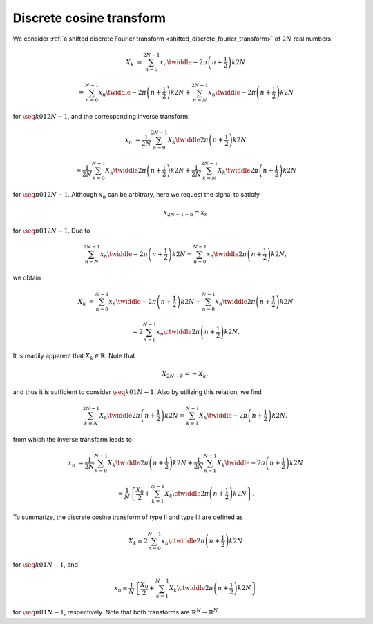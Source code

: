 
.. _discrete_cosine_transform:

#########################
Discrete cosine transform
#########################

We consider :ref:`a shifted discrete Fourier transform <shifted_discrete_fourier_transform>` of :math:`2 N` real numbers:

.. math::

    X_k
    &
    =
    \sum_{n = 0}^{2 N - 1}
    x_n
    \twiddle{- 2 \pi}{\left( n + \frac{1}{2} \right) k}{2 N}

    &
    =
    \sum_{n = 0}^{N - 1}
    x_n
    \twiddle{- 2 \pi}{\left( n + \frac{1}{2} \right) k}{2 N}
    +
    \sum_{n = N}^{2 N - 1}
    x_n
    \twiddle{- 2 \pi}{\left( n + \frac{1}{2} \right) k}{2 N}

for :math:`\seq{k}{0}{1}{2 N - 1}`, and the corresponding inverse transform:

.. math::

    x_n
    &
    =
    \frac{1}{2 N}
    \sum_{k = 0}^{2 N - 1}
    X_k
    \twiddle{2 \pi}{\left( n + \frac{1}{2} \right) k}{2 N}

    &
    =
    \frac{1}{2 N}
    \sum_{k = 0}^{N - 1}
    X_k
    \twiddle{2 \pi}{\left( n + \frac{1}{2} \right) k}{2 N}
    +
    \frac{1}{2 N}
    \sum_{k = N}^{2 N - 1}
    X_k
    \twiddle{2 \pi}{\left( n + \frac{1}{2} \right) k}{2 N}

for :math:`\seq{n}{0}{1}{2 N - 1}`.
Although :math:`x_n` can be arbitrary, here we request the signal to satisfy

.. math::

    x_{2 N - 1 - n}
    =
    x_n

for :math:`\seq{n}{0}{1}{2 N - 1}`.
Due to

.. math::

    \sum_{n = N}^{2 N - 1}
    x_n
    \twiddle{- 2 \pi}{\left( n + \frac{1}{2} \right) k}{2 N}
    =
    \sum_{n = 0}^{N - 1}
    x_n
    \twiddle{2 \pi}{\left( n + \frac{1}{2} \right) k}{2 N},

.. derivation_disclosure::

    With :math:`m = 2 N - 1 - n`, we have

    .. math::

        \sum_{m = N - 1}^{0}
        x_{2 N - 1 - m}
        \twiddle{- 2 \pi}{\left( 2 N - 1 - m + \frac{1}{2} \right) k}{2 N}
        &
        =
        \sum_{n = 0}^{N - 1}
        x_n
        \exp \left( - 2 \pi k I \right)
        \twiddle{2 \pi}{\left( n + \frac{1}{2} \right) k}{2 N}

        &
        =
        \sum_{n = 0}^{N - 1}
        x_n
        \twiddle{2 \pi}{\left( n + \frac{1}{2} \right) k}{2 N}.

we obtain

.. math::

    X_k
    &
    =
    \sum_{n = 0}^{N - 1}
    x_n
    \twiddle{- 2 \pi}{\left( n + \frac{1}{2} \right) k}{2 N}
    +
    \sum_{n = 0}^{N - 1}
    x_n
    \twiddle{2 \pi}{\left( n + \frac{1}{2} \right) k}{2 N}

    &
    =
    2
    \sum_{n = 0}^{N - 1}
    x_n
    \ctwiddle{2 \pi}{\left( n + \frac{1}{2} \right) k}{2 N}.

It is readily apparent that :math:`X_k \in \mathbb{R}`.
Note that

.. math::

    X_{2 N - k}
    =
    -
    X_k,

.. derivation_disclosure::

    .. math::

        X_{2 N - k}
        &
        =
        2
        \sum_{n = 0}^{N - 1}
        x_n
        \ctwiddle{2 \pi}{\left( n + \frac{1}{2} \right) \left( 2 N - k \right)}{2 N}

        &
        =
        2
        \sum_{n = 0}^{N - 1}
        x_n
        \cos
        \left(
            \pi \left( 2 n + 1 \right)
            -
            2 \pi \frac{\left( n + \frac{1}{2} \right) k}{2 N}
        \right)

        &
        =
        -
        2
        \sum_{n = 0}^{N - 1}
        x_n
        \ctwiddle{2 \pi}{\left( n + \frac{1}{2} \right) k}{2 N}

        &
        =
        -
        X_k.

and thus it is sufficient to consider :math:`\seq{k}{0}{1}{N - 1}`.
Also by utilizing this relation, we find

.. math::

    \sum_{k = N}^{2 N - 1}
    X_k
    \twiddle{2 \pi}{\left( n + \frac{1}{2} \right) k}{2 N}
    =
    \sum_{k = 1}^{N - 1}
    X_k
    \twiddle{- 2 \pi}{\left( n + \frac{1}{2} \right) k}{2 N},

.. derivation_disclosure::

    Assigning :math:`k \leftarrow 2 N - k` to the relation of the discrete cosine transform (type II) yields

    .. math::

        \sum_{k = N}^{2 N - 1}
        X_k
        \twiddle{2 \pi}{\left( n + \frac{1}{2} \right) k}{2 N}
        &
        =
        -
        \sum_{k = N}^{2 N - 1}
        X_{2 N - k}
        \twiddle{2 \pi}{\left( n + \frac{1}{2} \right) k}{2 N}

        &
        =
        -
        \sum_{l = N}^{1}
        X_l
        \twiddle{2 \pi}{\left( n + \frac{1}{2} \right) \left( 2 N - l \right)}{2 N}
        \,\,
        \left( l \equiv 2 N - k \right)

        &
        =
        -
        \sum_{k = 1}^{N}
        X_k
        \exp \left\{ \pi \left( 2 n + 1 \right) I \right\}
        \twiddle{- 2 \pi}{\left( n + \frac{1}{2} \right) k}{2 N}

        &
        =
        \sum_{k = 1}^{N}
        X_k
        \twiddle{- 2 \pi}{\left( n + \frac{1}{2} \right) k}{2 N}
        \,\,
        \left( \because \exp \left\{ \pi \left( 2 n + 1 \right) I \right\} = -1 \right)

        &
        =
        \sum_{k = 1}^{N - 1}
        X_k
        \twiddle{- 2 \pi}{\left( n + \frac{1}{2} \right) k}{2 N}
        \,\,
        \left( \because X_N = 0 \right).

from which the inverse transform leads to

.. math::

    x_n
    &
    =
    \frac{1}{2 N}
    \sum_{k = 0}^{N - 1}
    X_k
    \twiddle{2 \pi}{\left( n + \frac{1}{2} \right) k}{2 N}
    +
    \frac{1}{2 N}
    \sum_{k = 1}^{N - 1}
    X_k
    \twiddle{- 2 \pi}{\left( n + \frac{1}{2} \right) k}{2 N}

    &
    =
    \frac{1}{N}
    \left\{
        \frac{X_0}{2}
        +
        \sum_{k = 1}^{N - 1}
        X_k
        \ctwiddle{2 \pi}{\left( n + \frac{1}{2} \right) k}{2 N}
    \right\}.

To summarize, the discrete cosine transform of type II and type III are defined as

.. math::

    X_k
    \equiv
    2
    \sum_{n = 0}^{N - 1}
    x_n
    \ctwiddle{2 \pi}{\left( n + \frac{1}{2} \right) k}{2 N}

for :math:`\seq{k}{0}{1}{N - 1}`, and

.. math::

    x_n
    \equiv
    \frac{1}{N}
    \left\{
        \frac{X_0}{2}
        +
        \sum_{k = 1}^{N - 1}
        X_k
        \ctwiddle{2 \pi}{\left( n + \frac{1}{2} \right) k}{2 N}
    \right\}

for :math:`\seq{n}{0}{1}{N - 1}`, respectively.
Note that both transforms are :math:`\mathbb{R}^N \rightarrow \mathbb{R}^N`.

